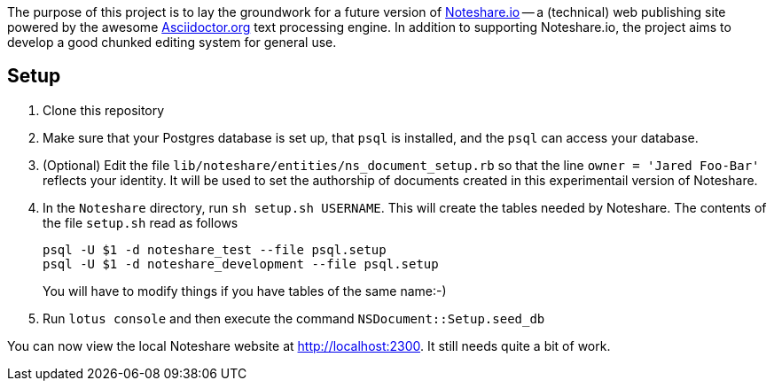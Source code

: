 The purpose of this project is to lay the groundwork for a future version
of http://www.noteshare.io[Noteshare.io] -- a (technical) web publishing
site powered by the awesome http://asciidoctor.org[Asciidoctor.org] text
processing engine.  In addition to supporting Noteshare.io, the project
aims to develop a good chunked editing system for general use.

== Setup

. Clone this repository

. Make sure that your Postgres database is set up, that
`psql` is installed, and the `psql` can access your
database.

. (Optional)  Edit the file `lib/noteshare/entities/ns_document_setup.rb`
so that the line `owner = 'Jared Foo-Bar'` reflects your identity.
It will be used to set the authorship of documents created in this
experimentail version of Noteshare.

. In the `Noteshare` directory, run `sh setup.sh USERNAME`.  This
will create the tables needed by Noteshare.
The contents of the file `setup.sh` read as follows
+
----
psql -U $1 -d noteshare_test --file psql.setup
psql -U $1 -d noteshare_development --file psql.setup
----
You will have to modify things if you have tables
of the same name:-)

. Run `lotus console` and then execute the command `NSDocument::Setup.seed_db`

You can now view the local Noteshare website at http://localhost:2300.
It still needs quite a bit of work.